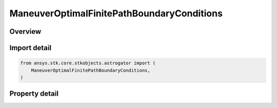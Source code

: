 ManeuverOptimalFinitePathBoundaryConditions
===========================================

.. py:class:: ansys.stk.core.stkobjects.astrogator.ManeuverOptimalFinitePathBoundaryConditions

   Properties of path boundary conditions for optimal finite maneuver.

.. py:currentmodule:: ManeuverOptimalFinitePathBoundaryConditions

Overview
--------

.. tab-set::

    .. tab-item:: Properties

        .. list-table::
            :header-rows: 0
            :widths: auto

            * - :py:attr:`~ansys.stk.core.stkobjects.astrogator.ManeuverOptimalFinitePathBoundaryConditions.compute_from_initial_guess`
              - Compute path boundary conditions from initial guess.
            * - :py:attr:`~ansys.stk.core.stkobjects.astrogator.ManeuverOptimalFinitePathBoundaryConditions.a`
              - Bound limits for element a.
            * - :py:attr:`~ansys.stk.core.stkobjects.astrogator.ManeuverOptimalFinitePathBoundaryConditions.h`
              - Bound limits for element h.
            * - :py:attr:`~ansys.stk.core.stkobjects.astrogator.ManeuverOptimalFinitePathBoundaryConditions.k`
              - Bound limits for element k.
            * - :py:attr:`~ansys.stk.core.stkobjects.astrogator.ManeuverOptimalFinitePathBoundaryConditions.p`
              - Bound limits for element p.
            * - :py:attr:`~ansys.stk.core.stkobjects.astrogator.ManeuverOptimalFinitePathBoundaryConditions.q`
              - Bound limits for element q.
            * - :py:attr:`~ansys.stk.core.stkobjects.astrogator.ManeuverOptimalFinitePathBoundaryConditions.l`
              - Bound limits for element L.
            * - :py:attr:`~ansys.stk.core.stkobjects.astrogator.ManeuverOptimalFinitePathBoundaryConditions.lower_bound_azimuth`
              - Thrust direction azimuth lower bound along the path.
            * - :py:attr:`~ansys.stk.core.stkobjects.astrogator.ManeuverOptimalFinitePathBoundaryConditions.upper_bound_azimuth`
              - Thrust direction azimuth upper bound along the path.
            * - :py:attr:`~ansys.stk.core.stkobjects.astrogator.ManeuverOptimalFinitePathBoundaryConditions.lower_bound_elevation`
              - Thrust direction elevation lower bound along the path.
            * - :py:attr:`~ansys.stk.core.stkobjects.astrogator.ManeuverOptimalFinitePathBoundaryConditions.upper_bound_elevation`
              - Thrust direction elevation upper bound along the path.
            * - :py:attr:`~ansys.stk.core.stkobjects.astrogator.ManeuverOptimalFinitePathBoundaryConditions.provide_runtime_type_info`
              - Return the RuntimeTypeInfo interface to access properties at runtime.



Import detail
-------------

.. code-block:: python

    from ansys.stk.core.stkobjects.astrogator import (
        ManeuverOptimalFinitePathBoundaryConditions,
    )


Property detail
---------------

.. py:property:: compute_from_initial_guess
    :canonical: ansys.stk.core.stkobjects.astrogator.ManeuverOptimalFinitePathBoundaryConditions.compute_from_initial_guess
    :type: bool

    Compute path boundary conditions from initial guess.

.. py:property:: a
    :canonical: ansys.stk.core.stkobjects.astrogator.ManeuverOptimalFinitePathBoundaryConditions.a
    :type: ManeuverOptimalFiniteBounds

    Bound limits for element a.

.. py:property:: h
    :canonical: ansys.stk.core.stkobjects.astrogator.ManeuverOptimalFinitePathBoundaryConditions.h
    :type: ManeuverOptimalFiniteBounds

    Bound limits for element h.

.. py:property:: k
    :canonical: ansys.stk.core.stkobjects.astrogator.ManeuverOptimalFinitePathBoundaryConditions.k
    :type: ManeuverOptimalFiniteBounds

    Bound limits for element k.

.. py:property:: p
    :canonical: ansys.stk.core.stkobjects.astrogator.ManeuverOptimalFinitePathBoundaryConditions.p
    :type: ManeuverOptimalFiniteBounds

    Bound limits for element p.

.. py:property:: q
    :canonical: ansys.stk.core.stkobjects.astrogator.ManeuverOptimalFinitePathBoundaryConditions.q
    :type: ManeuverOptimalFiniteBounds

    Bound limits for element q.

.. py:property:: l
    :canonical: ansys.stk.core.stkobjects.astrogator.ManeuverOptimalFinitePathBoundaryConditions.l
    :type: ManeuverOptimalFiniteBounds

    Bound limits for element L.

.. py:property:: lower_bound_azimuth
    :canonical: ansys.stk.core.stkobjects.astrogator.ManeuverOptimalFinitePathBoundaryConditions.lower_bound_azimuth
    :type: float

    Thrust direction azimuth lower bound along the path.

.. py:property:: upper_bound_azimuth
    :canonical: ansys.stk.core.stkobjects.astrogator.ManeuverOptimalFinitePathBoundaryConditions.upper_bound_azimuth
    :type: float

    Thrust direction azimuth upper bound along the path.

.. py:property:: lower_bound_elevation
    :canonical: ansys.stk.core.stkobjects.astrogator.ManeuverOptimalFinitePathBoundaryConditions.lower_bound_elevation
    :type: float

    Thrust direction elevation lower bound along the path.

.. py:property:: upper_bound_elevation
    :canonical: ansys.stk.core.stkobjects.astrogator.ManeuverOptimalFinitePathBoundaryConditions.upper_bound_elevation
    :type: float

    Thrust direction elevation upper bound along the path.

.. py:property:: provide_runtime_type_info
    :canonical: ansys.stk.core.stkobjects.astrogator.ManeuverOptimalFinitePathBoundaryConditions.provide_runtime_type_info
    :type: RuntimeTypeInfo

    Return the RuntimeTypeInfo interface to access properties at runtime.


